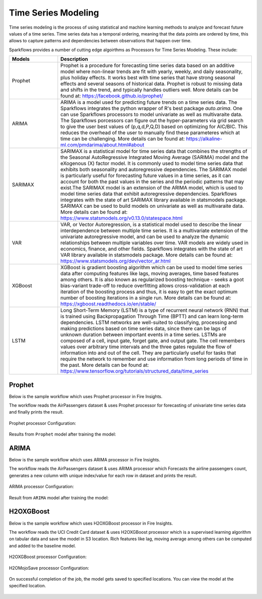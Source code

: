 Time Series Modeling
--------------------
Time series modeling is the process of using statistical and machine learning methods to analyze and forecast future values of a time series. Time series data has a temporal ordering, meaning that the data points are ordered by time, this allows to capture patterns and dependencies between observations that happen over time.

Sparkflows provides a number of cutting edge algoirthms as Processors for Time Series Modeling. These include:

.. list-table::
   :widths: 10 40
   :header-rows: 1

   * - Models
     - Description
   * - Prophet
     - Prophet is a procedure for forecasting time series data based on an additive model where non-linear trends are fit with yearly, weekly, and daily seasonality, plus holiday effects. It works best with time series that have strong seasonal effects and several seasons of historical data. Prophet is robust to missing data and shifts in the trend, and typically handles outliers well. More details can be found at: https://facebook.github.io/prophet/

   * - ARIMA
     - ARIMA is a model used for predicting future trends on a time series data. The Sparkflows integrates the python wrapper of R's best package `auto.arima`. One can use Sparkflows processors to model univariate as well as multivaraite data. The Sparkflows porcessors can figure out the hyper-parameters via grid search to give the user best values of (p,q,d,P,Q,D) based on optimizing for AIC/BIC. This reduces the overhead of the user to manually find these parameteres which at time can be challenging. More details can be found at: https://alkaline-ml.com/pmdarima/about.html#about

   * - SARIMAX
     - SARIMAX is a statistical model for time series data that combines the strengths of the Seasonal AutoRegressive Integrated Moving Average (SARIMA) model and the eXogenous (X) factor model. It is commonly used to model time series data that exhibits both seasonality and autoregressive dependencies. The SARIMAX model is particularly useful for forecasting future values in a time series, as it can account for both the past values in the series and the periodic patterns that may exist.The SARIMAX model is an extension of the ARIMA model, which is used to model time series data that exhibit autoregressive dependencies. Sparkflows integrates with the state of art SARIMAX library available in statsmodels package. SARIMAX can be used to build models on univariate as well as multivaraite data. More details can be found at: https://www.statsmodels.org/v0.13.0/statespace.html

   * - VAR
     - VAR, or Vector Autoregression, is a statistical model used to describe the linear interdependence between multiple time series. It is a multivariate extension of the univariate autoregressive model, and can be used to analyze the dynamic relationships between multiple variables over time. VAR models are widely used in economics, finance, and other fields. Sparkflows integrates with the state of art VAR library available in statsmodels package. More details can be found at: https://www.statsmodels.org/dev/vector_ar.html
     
   * - XGBoost
     - XGBoost is gradient boosting algorithm which can be used to model time series data after computing features like lags, moving averages, time based features among others. It is also known as regularized boosting technique - seeks a goot bias-variant trade-off to reduce overfitting allows cross-validation at each iteration of the boosting process and thus, it is easy to get the exact optimum number of boosting iterations in a single run. More details can be found at:  https://xgboost.readthedocs.io/en/stable/


   * - LSTM
     - Long Short-Term Memory (LSTM) is a type of recurrent neural network (RNN) that is trained using Backpropagation Through Time (BPTT) and can learn long-term dependencies. LSTM networks are well-suited to classifying, processing and making predictions based on time series data, since there can be lags of unknown duration between important events in a time series. LSTMs are composed of a cell, input gate, forget gate, and output gate. The cell remembers values over arbitrary time intervals and the three gates regulate the flow of information into and out of the cell. They are particularly useful for tasks that require the network to remember and use information from long periods of time in the past. More details can be found at:  https://www.tensorflow.org/tutorials/structured_data/time_series

Prophet
=======

Below is the sample workflow which uses Prophet processor in Fire Insights.

The workflow reads the AirPassengers dataset & uses Prophet processor for forecasting of univariate time series data and finally prints the result.


   .. figure:: ../../_assets/ml_userguide/fbprophet.png
      :alt: ml_userguide
      :width: 65%


Prophet processor Configuration:

   .. figure:: ../../_assets/ml_userguide/fbprophet_processor.PNG
      :alt: ml_userguide
      :width: 65%
   
   .. figure:: ../../_assets/ml_userguide/fbprophet_processor2.PNG
      :alt: ml_userguide
      :width: 65%


Results from ``Prophet`` model after training the model:  

   .. figure:: ../../_assets/ml_userguide/fbprophet_result.png
      :alt: ml_userguide
      :width: 65%

ARIMA
=====

Below is the sample workflow which uses ARIMA processor in Fire Insights.

The workflow reads the AirPassengers dataset & uses ARIMA processor which Forecasts the airline passengers count, generates a new column with unique index/value for each row in dataset and prints the result.

   .. figure:: ../../_assets/ml_userguide/arima_wf.png
      :alt: ml_userguide
      :width: 65%
   
ARIMA processor Configuration:

   .. figure:: ../../_assets/ml_userguide/arima_configuration.PNG
      :alt: ml_userguide
      :width: 65%
   
Result from ``ARIMA`` model after training the model:     

   .. figure:: ../../_assets/ml_userguide/arima_result.PNG
      :alt: ml_userguide
      :width: 65%


H2OXGBoost
==========

Below is the sample workflow which uses H2OXGBoost processor in Fire Insights.

The workflow reads the UCI Credit Card dataset & uses H2OXGBoost processor which is a supervised learning algorithm on tabular data and save the model in S3 location. Rich features like lag, moving average among others can be computed and added to the baseline model.

   .. figure:: ../../_assets/ml_userguide/xgBoost.PNG
      :alt: ml_userguide
      :width: 65%

H2OXGBoost processor Configuration:

   .. figure:: ../../_assets/ml_userguide/xgBoost_config.PNG
      :alt: ml_userguide
      :width: 65%

H2OMojoSave processor Configuration:

   .. figure:: ../../_assets/ml_userguide/h2o_ml.PNG
      :alt: ml_userguide
      :width: 65%

On successful completion of the job, the model gets saved to specified locations. You can view the model at the specified location.

   .. figure:: ../../_assets/ml_userguide/h2o_output.png
      :alt: ml_userguide
      :width: 65%

   .. figure:: ../../_assets/ml_userguide/modellocation.PNG
      :alt: ml_userguide
      :width: 65%


